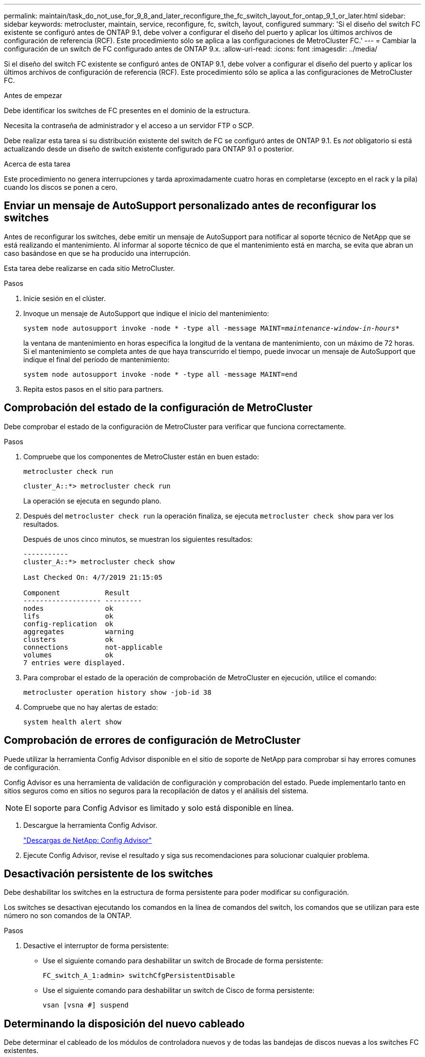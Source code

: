 ---
permalink: maintain/task_do_not_use_for_9_8_and_later_reconfigure_the_fc_switch_layout_for_ontap_9_1_or_later.html 
sidebar: sidebar 
keywords: metrocluster, maintain, service, reconfigure, fc, switch, layout, configured 
summary: 'Si el diseño del switch FC existente se configuró antes de ONTAP 9.1, debe volver a configurar el diseño del puerto y aplicar los últimos archivos de configuración de referencia (RCF). Este procedimiento sólo se aplica a las configuraciones de MetroCluster FC.' 
---
= Cambiar la configuración de un switch de FC configurado antes de ONTAP 9.x.
:allow-uri-read: 
:icons: font
:imagesdir: ../media/


[role="lead"]
Si el diseño del switch FC existente se configuró antes de ONTAP 9.1, debe volver a configurar el diseño del puerto y aplicar los últimos archivos de configuración de referencia (RCF). Este procedimiento sólo se aplica a las configuraciones de MetroCluster FC.

.Antes de empezar
Debe identificar los switches de FC presentes en el dominio de la estructura.

Necesita la contraseña de administrador y el acceso a un servidor FTP o SCP.

Debe realizar esta tarea si su distribución existente del switch de FC se configuró antes de ONTAP 9.1. Es _not_ obligatorio si está actualizando desde un diseño de switch existente configurado para ONTAP 9.1 o posterior.

.Acerca de esta tarea
Este procedimiento no genera interrupciones y tarda aproximadamente cuatro horas en completarse (excepto en el rack y la pila) cuando los discos se ponen a cero.



== Enviar un mensaje de AutoSupport personalizado antes de reconfigurar los switches

Antes de reconfigurar los switches, debe emitir un mensaje de AutoSupport para notificar al soporte técnico de NetApp que se está realizando el mantenimiento. Al informar al soporte técnico de que el mantenimiento está en marcha, se evita que abran un caso basándose en que se ha producido una interrupción.

Esta tarea debe realizarse en cada sitio MetroCluster.

.Pasos
. Inicie sesión en el clúster.
. Invoque un mensaje de AutoSupport que indique el inicio del mantenimiento:
+
`system node autosupport invoke -node * -type all -message MAINT=__maintenance-window-in-hours__*`

+
la ventana de mantenimiento en horas especifica la longitud de la ventana de mantenimiento, con un máximo de 72 horas. Si el mantenimiento se completa antes de que haya transcurrido el tiempo, puede invocar un mensaje de AutoSupport que indique el final del período de mantenimiento:

+
`system node autosupport invoke -node * -type all -message MAINT=end`

. Repita estos pasos en el sitio para partners.




== Comprobación del estado de la configuración de MetroCluster

Debe comprobar el estado de la configuración de MetroCluster para verificar que funciona correctamente.

.Pasos
. Compruebe que los componentes de MetroCluster están en buen estado:
+
`metrocluster check run`

+
[listing]
----
cluster_A::*> metrocluster check run

----
+
La operación se ejecuta en segundo plano.

. Después del `metrocluster check run` la operación finaliza, se ejecuta `metrocluster check show` para ver los resultados.
+
Después de unos cinco minutos, se muestran los siguientes resultados:

+
[listing]
----
-----------
cluster_A::*> metrocluster check show

Last Checked On: 4/7/2019 21:15:05

Component           Result
------------------- ---------
nodes               ok
lifs                ok
config-replication  ok
aggregates          warning
clusters            ok
connections         not-applicable
volumes             ok
7 entries were displayed.
----
. Para comprobar el estado de la operación de comprobación de MetroCluster en ejecución, utilice el comando:
+
`metrocluster operation history show -job-id 38`

. Compruebe que no hay alertas de estado:
+
`system health alert show`





== Comprobación de errores de configuración de MetroCluster

Puede utilizar la herramienta Config Advisor disponible en el sitio de soporte de NetApp para comprobar si hay errores comunes de configuración.

Config Advisor es una herramienta de validación de configuración y comprobación del estado. Puede implementarlo tanto en sitios seguros como en sitios no seguros para la recopilación de datos y el análisis del sistema.


NOTE: El soporte para Config Advisor es limitado y solo está disponible en línea.

. Descargue la herramienta Config Advisor.
+
https://mysupport.netapp.com/site/tools/tool-eula/activeiq-configadvisor["Descargas de NetApp: Config Advisor"^]

. Ejecute Config Advisor, revise el resultado y siga sus recomendaciones para solucionar cualquier problema.




== Desactivación persistente de los switches

Debe deshabilitar los switches en la estructura de forma persistente para poder modificar su configuración.

Los switches se desactivan ejecutando los comandos en la línea de comandos del switch, los comandos que se utilizan para este número no son comandos de la ONTAP.

.Pasos
. Desactive el interruptor de forma persistente:
+
** Use el siguiente comando para deshabilitar un switch de Brocade de forma persistente:
+
`FC_switch_A_1:admin> switchCfgPersistentDisable`

** Use el siguiente comando para deshabilitar un switch de Cisco de forma persistente:
+
`vsan [vsna #] suspend`







== Determinando la disposición del nuevo cableado

Debe determinar el cableado de los módulos de controladora nuevos y de todas las bandejas de discos nuevas a los switches FC existentes.

Esta tarea debe realizarse en cada sitio MetroCluster.

.Pasos
. Uso https://docs.netapp.com/us-en/ontap-metrocluster/install-fc/index.html["Instalación y configuración de MetroCluster estructural"^] Para determinar la distribución de cableado del tipo de switch, se usa el uso de puertos para una configuración MetroCluster de ocho nodos.
+
El uso del puerto del switch FC debe coincidir con el uso descrito en la documentación para poder utilizar los archivos de configuración de referencia (RFC).

+

NOTE: No utilice este procedimiento si el cableado no puede utilizar RCF.





== Aplicación de archivos RCF y presentación de los conmutadores

Debe aplicar los archivos de configuración de referencia (RCF) adecuados para volver a configurar los switches de modo que se adapten a los nuevos nodos. Después de aplicar los archivos RCF, puede recuperar los conmutadores.

El uso del puerto del switch FC debe coincidir con el uso descrito en la https://docs.netapp.com/us-en/ontap-metrocluster/install-fc/index.html["Instalación y configuración de MetroCluster estructural"^] De modo que se puedan utilizar los RCF.

.Pasos
. Busque los archivos RCF para su configuración.
+
Debe utilizar los archivos RCF que coincidan con su modelo de conmutador.

. Aplique los archivos RCF siguiendo las instrucciones de la página Descargar y ajuste la configuración de ISL según sea necesario.
. Compruebe que se ha guardado la configuración del switch.
. Conecte los dos puentes FC-a-SAS a los switches FC utilizando la disposición de cableado que creó en la sección "Extracción del nuevo diseño de cableado".
. Compruebe que los puertos están en línea:
+
** En el caso de los switches Brocade, utilice `switchshow` comando.
** En el caso de los switches Cisco, utilice `show interface brief` comando.


. Conecte el cable de los puertos FC-VI de las controladoras a los switches.
. Desde los nodos existentes, compruebe que los puertos FC-VI estén en línea:
+
`metrocluster interconnect adapter show`

+
`metrocluster interconnect mirror show`





== Active los switches de forma persistente

Debe habilitar los switches en la estructura de forma persistente.

.Pasos
. Active el interruptor de forma persistente:
+
** En el caso de los switches Brocade, utilice `switchCfgPersistentenable` comando.
** En el caso de los switches de Cisco, utilice el no `suspend` comando. El siguiente comando habilita de forma persistente un switch Brocade:
+
[listing]
----
FC_switch_A_1:admin> switchCfgPersistentenable
----
+
El siguiente comando habilita un switch de Cisco:

+
[listing]
----
vsan [vsna #]no suspend
----






== Verificación de la conmutación de sitios, el reparación y la conmutación de estado

Debe verificar las operaciones de conmutación de sitios, reparación y conmutación de estado de la configuración de MetroCluster.

. Utilice los procedimientos para la conmutación negociada, la reparación y la conmutación de estado que se describen en https://docs.netapp.com/us-en/ontap-metrocluster/disaster-recovery/concept_dr_workflow.html["Gestión y recuperación ante desastres de MetroCluster"^].

